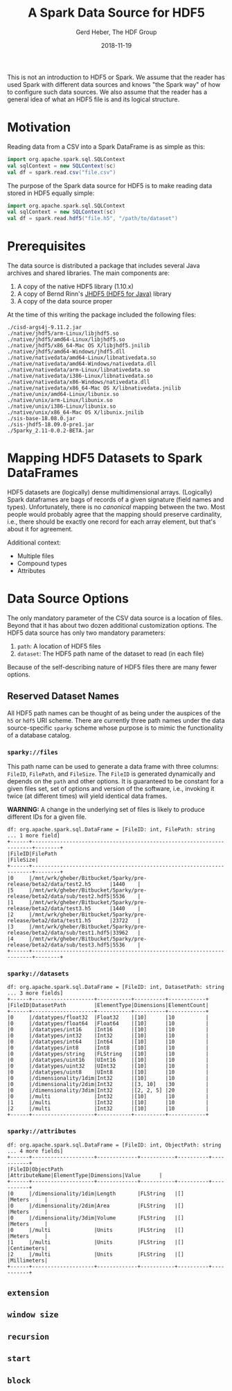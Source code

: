 #+TITLE: A Spark Data Source for HDF5
#+AUTHOR: Gerd Heber, The HDF Group
#+EMAIL: gheber@hdfgroup.org
#+DATE: 2018-11-19

This is not an introduction to HDF5 or Spark. We assume that the reader
has used Spark with different data sources and knows "the Spark way"
of how to configure such data sources. We also assume that the reader
has a general idea of what an HDF5 file is and its logical structure.


* Motivation

  Reading data from a CSV into a Spark DataFrame is as simple as this:

  #+BEGIN_SRC scala
  import org.apache.spark.sql.SQLContext
  val sqlContext = new SQLContext(sc)
  val df = spark.read.csv("file.csv")
  #+END_SRC

  The purpose of the Spark data source for HDF5 is to make reading data
  stored in HDF5 equally simple:

  #+BEGIN_SRC scala
  import org.apache.spark.sql.SQLContext
  val sqlContext = new SQLContext(sc)
  val df = spark.read.hdf5("file.h5", "/path/to/dataset")
  #+END_SRC


* Prerequisites

  The data source is distributed a package that includes several Java archives
  and shared libraries. The main components are:

  1. A copy of the native HDF5 library (1.10.x)
  2. A copy of Bernd Rinn's [[https://wiki-bsse.ethz.ch/pages/viewpage.action?pageId=26609113][JHDF5 (HDF5 for Java)]] library
  3. A copy of the data source proper

 At the time of this writing the package included the
 following files:

  #+BEGIN_EXAMPLE
  ./cisd-args4j-9.11.2.jar
  ./native/jhdf5/arm-Linux/libjhdf5.so
  ./native/jhdf5/amd64-Linux/libjhdf5.so
  ./native/jhdf5/x86_64-Mac OS X/libjhdf5.jnilib
  ./native/jhdf5/amd64-Windows/jhdf5.dll
  ./native/nativedata/amd64-Linux/libnativedata.so
  ./native/nativedata/amd64-Windows/nativedata.dll
  ./native/nativedata/arm-Linux/libnativedata.so
  ./native/nativedata/i386-Linux/libnativedata.so
  ./native/nativedata/x86-Windows/nativedata.dll
  ./native/nativedata/x86_64-Mac OS X/libnativedata.jnilib
  ./native/unix/amd64-Linux/libunix.so
  ./native/unix/arm-Linux/libunix.so
  ./native/unix/i386-Linux/libunix.so
  ./native/unix/x86_64-Mac OS X/libunix.jnilib
  ./sis-base-18.08.0.jar
  ./sis-jhdf5-18.09.0-pre1.jar
  ./5parky_2.11-0.0.2-BETA.jar
  #+END_EXAMPLE

* Mapping HDF5 Datasets to Spark DataFrames

  HDF5 datasets are (logically) dense multidimensional arrays.
  (Logically) Spark dataframes are bags of records of a given
  signature (field names and types). Unfortunately, there is no
  /canonical/ mapping between the two. Most people would probably
  agree that the mapping should preserve cardinality, i.e., there
  should be exactly one record for each array element, but that's
  about it for agreement.

  Additional context:

  - Multiple files
  - Compound types
  - Attributes



* Data Source Options

  The only mandatory parameter of the CSV data source is a location of files.
  Beyond that it has about two dozen additional customization options.
  The HDF5 data source has only two mandatory parameters:

  1. =path=: A location of HDF5 files
  2. =dataset=: The HDF5 path name of the dataset to read (in each file)

  Because of the self-describing nature of HDF5 files there are many fewer
  options.

** Reserved Dataset Names

   All HDF5 path names can be thought of as being under the auspices of the
   =h5= or =hdf5= URI scheme. There are currently three path names under the
   data source-specific =sparky= scheme whose purpose is to mimic the
   functionality of a database catalog.

*** =sparky://files=

    This path name can be used to generate a data frame with three columns:
    =FileID=, =FilePath=, and =FileSize=. The =FileID= is generated dynamically and
    depends on the =path= and other options. It is guaranteed to be constant for
    a given files set, set of options and version of the software, i.e.,
    invoking it twice (at different times) will yield identical data frames.

    **WARNING:** A change in the underlying set of files is likely to produce
    different IDs for a given file.

    #+BEGIN_EXAMPLE
    df: org.apache.spark.sql.DataFrame = [FileID: int, FilePath: string ... 1 more field]
    +------+----------------------------------------------------------------------+--------+
    |FileID|FilePath                                                              |FileSize|
    +------+----------------------------------------------------------------------+--------+
    |0     |/mnt/wrk/gheber/Bitbucket/5parky/pre-release/beta2/data/test2.h5      |1440    |
    |5     |/mnt/wrk/gheber/Bitbucket/5parky/pre-release/beta2/data/sub/test2.hdf5|5536    |
    |1     |/mnt/wrk/gheber/Bitbucket/5parky/pre-release/beta2/data/test3.h5      |1440    |
    |2     |/mnt/wrk/gheber/Bitbucket/5parky/pre-release/beta2/data/test1.h5      |23722   |
    |3     |/mnt/wrk/gheber/Bitbucket/5parky/pre-release/beta2/data/sub/test1.hdf5|33962   |
    |4     |/mnt/wrk/gheber/Bitbucket/5parky/pre-release/beta2/data/sub/test3.hdf5|5536    |
    +------+----------------------------------------------------------------------+--------+
    #+END_EXAMPLE

*** =sparky://datasets=

    #+BEGIN_EXAMPLE
    df: org.apache.spark.sql.DataFrame = [FileID: int, DatasetPath: string ... 3 more fields]
    +------+--------------------+-----------+----------+------------+
    |FileID|DatasetPath         |ElementType|Dimensions|ElementCount|
    +------+--------------------+-----------+----------+------------+
    |0     |/datatypes/float32  |Float32    |[10]      |10          |
    |0     |/datatypes/float64  |Float64    |[10]      |10          |
    |0     |/datatypes/int16    |Int16      |[10]      |10          |
    |0     |/datatypes/int32    |Int32      |[10]      |10          |
    |0     |/datatypes/int64    |Int64      |[10]      |10          |
    |0     |/datatypes/int8     |Int8       |[10]      |10          |
    |0     |/datatypes/string   |FLString   |[10]      |10          |
    |0     |/datatypes/uint16   |UInt16     |[10]      |10          |
    |0     |/datatypes/uint32   |UInt32     |[10]      |10          |
    |0     |/datatypes/uint8    |UInt8      |[10]      |10          |
    |0     |/dimensionality/1dim|Int32      |[10]      |10          |
    |0     |/dimensionality/2dim|Int32      |[3, 10]   |30          |
    |0     |/dimensionality/3dim|Int32      |[2, 2, 5] |20          |
    |0     |/multi              |Int32      |[10]      |10          |
    |1     |/multi              |Int32      |[10]      |10          |
    |2     |/multi              |Int32      |[10]      |10          |
    +------+--------------------+-----------+----------+------------+
    #+END_EXAMPLE

*** =sparky://attributes=

    #+BEGIN_EXAMPLE
    df: org.apache.spark.sql.DataFrame = [FileID: int, ObjectPath: string ... 4 more fields]
    +------+--------------------+-------------+-----------+----------+-----------+
    |FileID|ObjectPath          |AttributeName|ElementType|Dimensions|Value      |
    +------+--------------------+-------------+-----------+----------+-----------+
    |0     |/dimensionality/1dim|Length       |FLString   |[]        |Meters     |
    |0     |/dimensionality/2dim|Area         |FLString   |[]        |Meters     |
    |0     |/dimensionality/3dim|Volume       |FLString   |[]        |Meters     |
    |0     |/multi              |Units        |FLString   |[]        |Meters     |
    |1     |/multi              |Units        |FLString   |[]        |Centimeters|
    |2     |/multi              |Units        |FLString   |[]        |Millimeters|
    +------+--------------------+-------------+-----------+----------+-----------+
    #+END_EXAMPLE

** =extension=

** =window size=

** =recursion=

** =start=

** =block=
